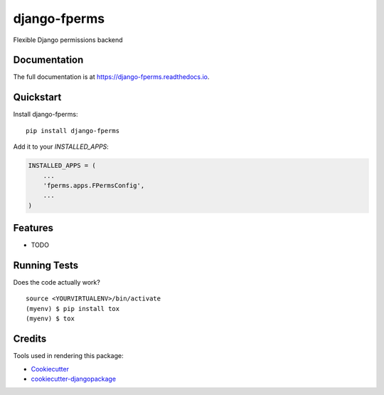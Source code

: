 =============================
django-fperms
=============================

.. image:: https://badge.fury.io/py/django-fperms.svg
    :target: https://badge.fury.io/py/django-fperms

.. image:: https://travis-ci.org/Formulka/django-fperms.svg?branch=master
    :target: https://travis-ci.org/Formulka/django-fperms

.. image:: https://codecov.io/gh/Formulka/django-fperms/branch/master/graph/badge.svg
    :target: https://codecov.io/gh/Formulka/django-fperms

Flexible Django permissions backend

Documentation
-------------

The full documentation is at https://django-fperms.readthedocs.io.

Quickstart
----------

Install django-fperms::

    pip install django-fperms

Add it to your `INSTALLED_APPS`:

.. code-block:: python

    INSTALLED_APPS = (
        ...
        'fperms.apps.FPermsConfig',
        ...
    )


Features
--------

* TODO

Running Tests
-------------

Does the code actually work?

::

    source <YOURVIRTUALENV>/bin/activate
    (myenv) $ pip install tox
    (myenv) $ tox

Credits
-------

Tools used in rendering this package:

*  Cookiecutter_
*  `cookiecutter-djangopackage`_

.. _Cookiecutter: https://github.com/audreyr/cookiecutter
.. _`cookiecutter-djangopackage`: https://github.com/pydanny/cookiecutter-djangopackage
